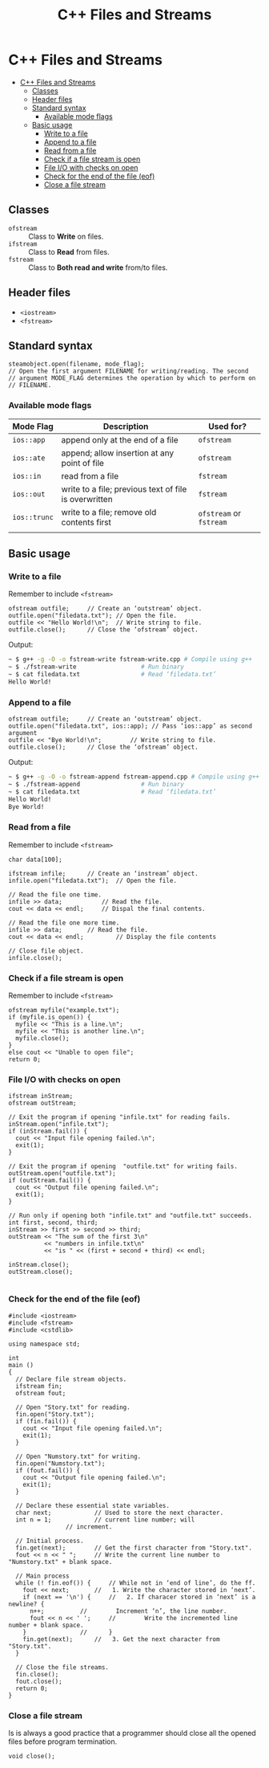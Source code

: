 #+TITLE: C++ Files and Streams

* C++ Files and Streams
:PROPERTIES:
:TOC:      :include all
:END:

:CONTENTS:
+ [[#c-files-and-streams][C++ Files and Streams]]
  + [[#classes][Classes]]
  + [[#header-files][Header files]]
  + [[#standard-syntax][Standard syntax]]
    + [[#available-mode-flags][Available mode flags]]
  + [[#basic-usage][Basic usage]]
    + [[#write-to-a-file][Write to a file]]
    + [[#append-to-a-file][Append to a file]]
    + [[#read-from-a-file][Read from a file]]
    + [[#check-if-a-file-stream-is-open][Check if a file stream is open]]
    + [[#file-io-with-checks-on-open][File I/O with checks on open]]
    + [[#check-for-the-end--of-the-file-eof][Check for the end  of the file (eof)]]
    + [[#close-a-file-stream][Close a file stream]]
:END:

** Classes
- ~ofstream~ :: Class to *Write* on files.
- ~ifstream~ :: Class to *Read* from files.
- ~fstream~ :: Class to *Both read and write* from/to files.
** Header files
- ~<iostream>~
- ~<fstream>~
** Standard syntax
#+begin_src c++
  steamobject.open(filename, mode_flag);
  // Open the first argument FILENAME for writing/reading. The second
  // argument MODE_FLAG determines the operation by which to perform on
  // FILENAME.
  #+end_src
*** Available mode flags
| Mode Flag  | Description                                           | Used for?          |
|------------+-------------------------------------------------------+--------------------|
| ~ios::app~   | append only at the end of a file                      | ~ofstream~           |
| ~ios::ate~   | append; allow insertion at any point of file          | ~ofstream~           |
| ~ios::in~    | read from a file                                      | ~fstream~            |
| ~ios::out~   | write to a file; previous text of file is overwritten | ~fstream~            |
| ~ios::trunc~ | write to a file; remove old contents first            | ~ofstream~ or ~fstream~ |
|            |                                                       |                    |
** Basic usage
*** Write to a file
Remember to include ~<fstream>~
#+begin_src c++
  ofstream outfile;		// Create an ‘outstream’ object.
  outfile.open("filedata.txt");	// Open the file.
  outfile << "Hello World!\n";	// Write string to file.
  outfile.close();		// Close the ‘ofstream’ object.
#+end_src
Output:
#+begin_src sh
  ~ $ g++ -g -O -o fstream-write fstream-write.cpp # Compile using g++
  ~ $ ./fstream-write			       # Run binary
  ~ $ cat filedata.txt			       # Read ‘filedata.txt’
  Hello World!
#+end_src
*** Append to a file
#+begin_src c++
  ofstream outfile;		// Create an ‘outstream’ object.
  outfile.open("filedata.txt", ios::app); // Pass ‘ios::app’ as second argument
  outfile << "Bye World!\n";	    // Write string to file.
  outfile.close();		// Close the ‘ofstream’ object.  
#+end_src
Output:
#+begin_src sh
  ~ $ g++ -g -O -o fstream-append fstream-append.cpp # Compile using g++
  ~ $ ./fstream-append				   # Run binary
  ~ $ cat filedata.txt				   # Read ‘filedata.txt’
  Hello World!
  Bye World!
#+end_src
*** Read from a file
Remember to include ~<fstream>~
#+begin_src c++
  char data[100];

  ifstream infile;		// Create an ‘instream’ object.
  infile.open("filedata.txt");	// Open the file.

  // Read the file one time.
  infile >> data;			// Read the file.
  cout << data << endl;		// Dispal the final contents.

  // Read the file one more time.
  infile >> data; 		// Read the file.
  cout << data << endl; 		// Display the file contents

  // Close file object.
  infile.close();
#+end_src
*** Check if a file stream is open
Remember to include ~<fstream>~
#+begin_src c++
  ofstream myfile("example.txt");
  if (myfile.is_open()) {
    myfile << "This is a line.\n";
    myfile << "This is another line.\n";
    myfile.close();
  }
  else cout << "Unable to open file";
  return 0;
#+end_src
*** File I/O with checks on open
#+begin_src c++
  ifstream inStream;
  ofstream outStream;

  // Exit the program if opening "infile.txt" for reading fails.
  inStream.open("infile.txt");
  if (inStream.fail()) {
    cout << "Input file opening failed.\n";
    exit(1);
  }

  // Exit the program if opening  "outfile.txt" for writing fails.
  outStream.open("outfile.txt");
  if (outStream.fail()) {
    cout << "Output file opening failed.\n";
    exit(1);
  }

  // Run only if opening both "infile.txt" and "outfile.txt" succeeds.
  int first, second, third;
  inStream >> first >> second >> third;
  outStream << "The sum of the first 3\n"
            << "numbers in infile.txt\n"
            << "is " << (first + second + third) << endl;

  inStream.close();
  outStream.close();

#+end_src
*** Check for the end  of the file (eof)
#+begin_src c++
#include <iostream>
#include <fstream>
#include <cstdlib>

using namespace std;

int
main ()
{
  // Declare file stream objects.
  ifstream fin;
  ofstream fout;

  // Open "Story.txt" for reading.
  fin.open("Story.txt");
  if (fin.fail()) {
    cout << "Input file opening failed.\n";
    exit(1);
  }

  // Open "Numstory.txt" for writing.
  fin.open("Numstory.txt");
  if (fout.fail()) {
    cout << "Output file opening failed.\n";
    exit(1);
  }

  // Declare these essential state variables.
  char next;			// Used to store the next character.
  int n = 1;			// current line number; will
				// increment.

  // Initial process.
  fin.get(next);		// Get the first character from "Story.txt".
  fout << n << " ";		// Write the current line number to "Numstory.txt" + blank space.

  // Main process
  while (! fin.eof()) {		// While not in ‘end of line’, do the ff.
    fout << next;		//   1. Write the character stored in ‘next’.
    if (next == '\n') {		//   2. If characer stored in ‘next’ is a newline? {
      n++;			//        Increment ‘n’, the line number.
      fout << n << ' ';		//        Write the incremented line number + blank space.
    }				//      }
    fin.get(next);		//   3. Get the next character from "Story.txt".
  }

  // Close the file streams.
  fin.close();
  fout.close();
  return 0;
}
#+end_src
*** Close a file stream
Is is always a good practice that a programmer should close all the opened files before program termination.
#+begin_src c++
  void close();
#+end_src
